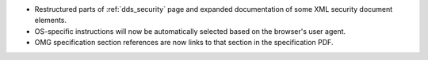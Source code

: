 .. news-prs: 0

.. news-start-section: Documentation
- Restructured parts of :ref:`dds_security` page and expanded documentation of some XML security document elements.
- OS-specific instructions will now be automatically selected based on the browser's user agent.
- OMG specification section references are now links to that section in the specification PDF.
.. news-end-section

